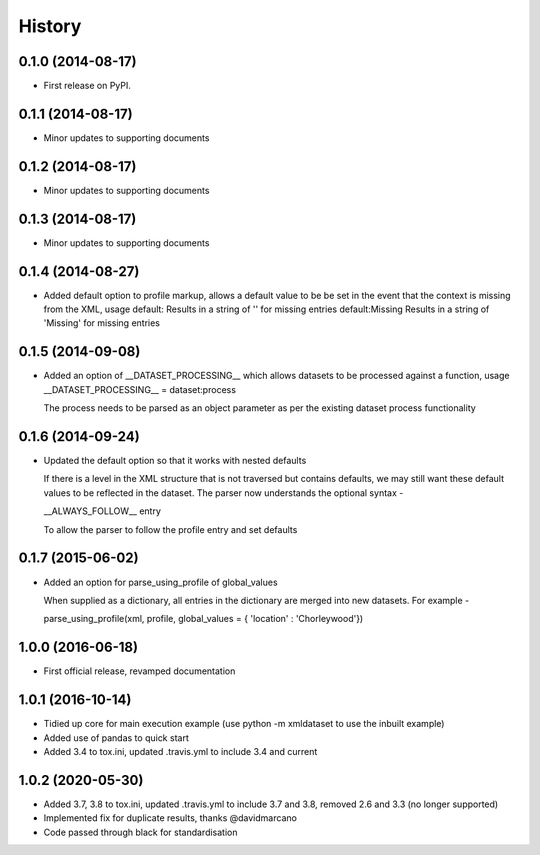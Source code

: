 .. :changelog:

History
-------

0.1.0 (2014-08-17)
++++++++++++++++++

* First release on PyPI.

0.1.1 (2014-08-17)
++++++++++++++++++

* Minor updates to supporting documents

0.1.2 (2014-08-17)
++++++++++++++++++

* Minor updates to supporting documents

0.1.3 (2014-08-17)
++++++++++++++++++

* Minor updates to supporting documents

0.1.4 (2014-08-27)
++++++++++++++++++

* Added default option to profile markup, allows a default value to be
  be set in the event that the context is missing from the XML, usage
  default:           Results in a string of '' for missing entries
  default:Missing    Results in a string of 'Missing' for missing entries

0.1.5 (2014-09-08)
++++++++++++++++++

* Added an option of __DATASET_PROCESSING__ which allows datasets
  to be processed against a function, usage
  __DATASET_PROCESSING__ = dataset:process

  The process needs to be parsed as an object parameter as per the
  existing dataset process functionality

0.1.6 (2014-09-24)
++++++++++++++++++

* Updated the default option so that it works with nested defaults

  If there is a level in the XML structure that is not
  traversed but contains defaults, we may still want these
  default values to be reflected in the dataset.  The parser
  now understands the optional syntax -

  __ALWAYS_FOLLOW__ entry

  To allow the parser to follow the profile entry and set defaults

0.1.7 (2015-06-02)
++++++++++++++++++

* Added an option for parse_using_profile of global_values

  When supplied as a dictionary, all entries in the dictionary
  are merged into new datasets.  For example -
  
  parse_using_profile(xml, profile, global_values = { 'location' : 'Chorleywood'})

1.0.0 (2016-06-18)
++++++++++++++++++

* First official release, revamped documentation

1.0.1 (2016-10-14)
++++++++++++++++++

* Tidied up core for main execution example (use python -m xmldataset to use the inbuilt example)
* Added use of pandas to quick start
* Added 3.4 to tox.ini, updated .travis.yml to include 3.4 and current

1.0.2 (2020-05-30)
++++++++++++++++++

* Added 3.7, 3.8 to tox.ini, updated .travis.yml to include 3.7 and 3.8, removed 2.6 and 3.3 (no longer supported)
* Implemented fix for duplicate results, thanks @davidmarcano
* Code passed through black for standardisation
